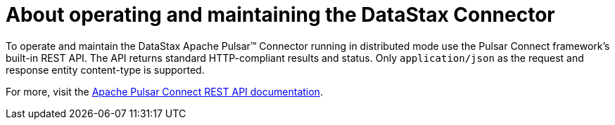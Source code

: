 = About operating and maintaining the DataStax Connector
:imagesdir: _images

To operate and maintain the DataStax Apache Pulsar™ Connector running in distributed mode use the Pulsar Connect framework's built-in REST API. The API returns standard HTTP-compliant results and status. Only `application/json` as the request and response entity content-type is supported.

For more, visit the https://pulsar.apache.org/documentation/#connect_rest[Apache Pulsar Connect REST API documentation].
